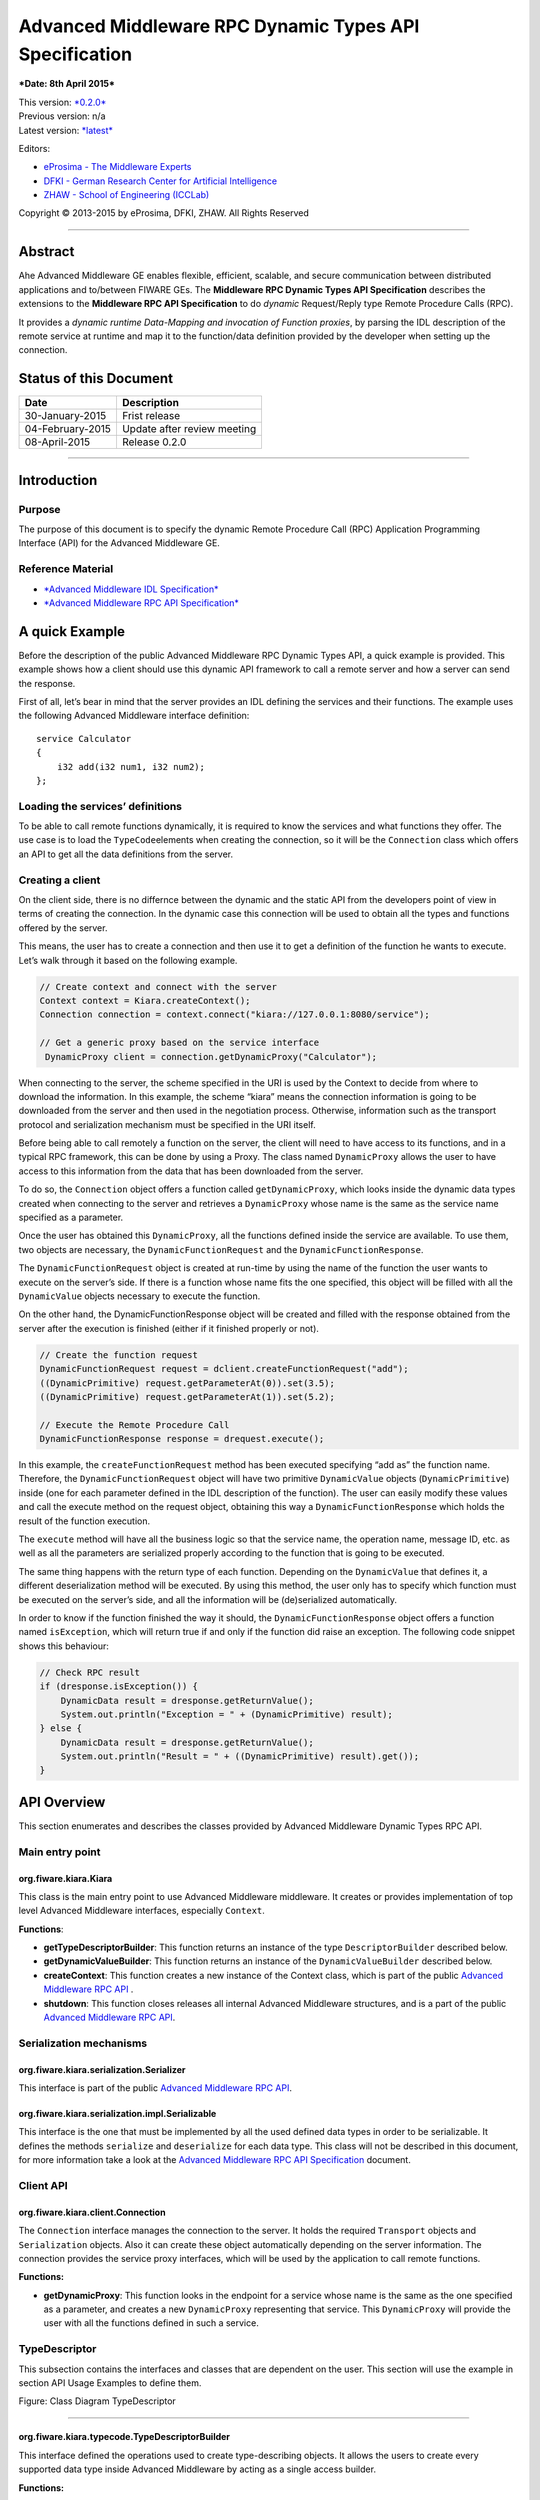 Advanced Middleware RPC Dynamic Types API Specification
=======================================================

***Date: 8th April 2015***

| This version: `*0.2.0* <#>`__
| Previous version: n/a
| Latest version:
  `*latest* <Middleware_RPC_Dynamic_Types_Specification.html>`__

Editors:

-  `eProsima - The Middleware
   Experts <http://eprosima.com/index.php/en/>`__
-  `DFKI - German Research Center for Artificial
   Intelligence <http://www.dfki.de/>`__
-  `ZHAW - School of Engineering
   (ICCLab) <http://blog.zhaw.ch/icclab>`__

Copyright © 2013-2015 by eProsima, DFKI, ZHAW. All Rights Reserved

--------------

Abstract
--------

Ahe Advanced Middleware GE enables flexible, efficient, scalable, and
secure communication between distributed applications and to/between
FIWARE GEs. The **Middleware RPC Dynamic Types API Specification**
describes the extensions to the **Middleware RPC API Specification** to
do *dynamic* Request/Reply type Remote Procedure Calls (RPC).

It provides a *dynamic runtime Data-Mapping and invocation of Function
proxies*, by parsing the IDL description of the remote service at
runtime and map it to the function/data definition provided by the
developer when setting up the connection.

Status of this Document
-----------------------

+--------------------+-------------------------------+
| **Date**           | **Description**               |
+====================+===============================+
| 30-January-2015    | Frist release                 |
+--------------------+-------------------------------+
| 04-February-2015   | Update after review meeting   |
+--------------------+-------------------------------+
| 08-April-2015      | Release 0.2.0                 |
+--------------------+-------------------------------+

--------------

Introduction
------------

Purpose
~~~~~~~

The purpose of this document is to specify the dynamic Remote Procedure
Call (RPC) Application Programming Interface (API) for the Advanced
Middleware GE.

Reference Material
~~~~~~~~~~~~~~~~~~

-  `*Advanced Middleware IDL
   Specification* <./Middleware_IDL_Specification.md>`__
-  `*Advanced Middleware RPC API
   Specification* <./Middleware_RPC_API_Specification.md>`__

A quick Example
---------------

Before the description of the public Advanced Middleware RPC Dynamic
Types API, a quick example is provided. This example shows how a client
should use this dynamic API framework to call a remote server and how a
server can send the response.

First of all, let’s bear in mind that the server provides an IDL
defining the services and their functions. The example uses the
following Advanced Middleware interface definition:

::

    service Calculator
    {
        i32 add(i32 num1, i32 num2);
    };

Loading the services’ definitions
~~~~~~~~~~~~~~~~~~~~~~~~~~~~~~~~~

To be able to call remote functions dynamically, it is required to know
the services and what functions they offer. The use case is to load the
``TypeCode``\ elements when creating the connection, so it will be the
``Connection`` class which offers an API to get all the data definitions
from the server.

Creating a client
~~~~~~~~~~~~~~~~~

On the client side, there is no differnce between the dynamic and the
static API from the developers point of view in terms of creating the
connection. In the dynamic case this connection will be used to obtain
all the types and functions offered by the server.

This means, the user has to create a connection and then use it to get a
definition of the function he wants to execute. Let’s walk through it
based on the following example.

.. code:: java

    // Create context and connect with the server
    Context context = Kiara.createContext();
    Connection connection = context.connect("kiara://127.0.0.1:8080/service");
            
    // Get a generic proxy based on the service interface
     DynamicProxy client = connection.getDynamicProxy("Calculator");

When connecting to the server, the scheme specified in the URI is used
by the Context to decide from where to download the information. In this
example, the scheme “kiara” means the connection information is going to
be downloaded from the server and then used in the negotiation process.
Otherwise, information such as the transport protocol and serialization
mechanism must be specified in the URI itself.

Before being able to call remotely a function on the server, the client
will need to have access to its functions, and in a typical RPC
framework, this can be done by using a Proxy. The class named
``DynamicProxy`` allows the user to have access to this information from
the data that has been downloaded from the server.

To do so, the ``Connection`` object offers a function called
``getDynamicProxy``, which looks inside the dynamic data types created
when connecting to the server and retrieves a ``DynamicProxy`` whose
name is the same as the service name specified as a parameter.

Once the user has obtained this ``DynamicProxy``, all the functions
defined inside the service are available. To use them, two objects are
necessary, the ``DynamicFunctionRequest`` and the
``DynamicFunctionResponse``.

The ``DynamicFunctionRequest`` object is created at run-time by using
the name of the function the user wants to execute on the server’s side.
If there is a function whose name fits the one specified, this object
will be filled with all the ``DynamicValue`` objects necessary to
execute the function.

On the other hand, the DynamicFunctionResponse object will be created
and filled with the response obtained from the server after the
execution is finished (either if it finished properly or not).

.. code:: java

    // Create the function request
    DynamicFunctionRequest request = dclient.createFunctionRequest("add");
    ((DynamicPrimitive) request.getParameterAt(0)).set(3.5);
    ((DynamicPrimitive) request.getParameterAt(1)).set(5.2);

    // Execute the Remote Procedure Call
    DynamicFunctionResponse response = drequest.execute();

In this example, the ``createFunctionRequest`` method has been executed
specifying “add as” the function name. Therefore, the
``DynamicFunctionRequest`` object will have two primitive
``DynamicValue`` objects (``DynamicPrimitive``) inside (one for each
parameter defined in the IDL description of the function). The user can
easily modify these values and call the execute method on the request
object, obtaining this way a ``DynamicFunctionResponse`` which holds the
result of the function execution.

The ``execute`` method will have all the business logic so that the
service name, the operation name, message ID, etc. as well as all the
parameters are serialized properly according to the function that is
going to be executed.

The same thing happens with the return type of each function. Depending
on the ``DynamicValue`` that defines it, a different deserialization
method will be executed. By using this method, the user only has to
specify which function must be executed on the server’s side, and all
the information will be (de)serialized automatically.

In order to know if the function finished the way it should, the
``DynamicFunctionResponse`` object offers a function named
``isException``, which will return true if and only if the function did
raise an exception. The following code snippet shows this behaviour:

.. code:: java

    // Check RPC result
    if (dresponse.isException()) {
        DynamicData result = dresponse.getReturnValue();
        System.out.println("Exception = " + (DynamicPrimitive) result);
    } else {
        DynamicData result = dresponse.getReturnValue();
        System.out.println("Result = " + ((DynamicPrimitive) result).get());
    }

API Overview
------------

This section enumerates and describes the classes provided by Advanced
Middleware Dynamic Types RPC API.

Main entry point
~~~~~~~~~~~~~~~~

org.fiware.kiara.Kiara
^^^^^^^^^^^^^^^^^^^^^^

This class is the main entry point to use Advanced Middleware
middleware. It creates or provides implementation of top level Advanced
Middleware interfaces, especially ``Context``.

**Functions**:

-  **getTypeDescriptorBuilder**: This function returns an instance of
   the type ``DescriptorBuilder`` described below.
-  **getDynamicValueBuilder**: This function returns an instance of the
   ``DynamicValueBuilder`` described below.
-  **createContext**: This function creates a new instance of the
   Context class, which is part of the public `Advanced Middleware RPC
   API <./Middleware_RPC_API_Specification.md>`__ .
-  **shutdown**: This function closes releases all internal Advanced
   Middleware structures, and is a part of the public `Advanced
   Middleware RPC API <./Middleware_RPC_API_Specification.md>`__.

Serialization mechanisms
~~~~~~~~~~~~~~~~~~~~~~~~

org.fiware.kiara.serialization.Serializer
^^^^^^^^^^^^^^^^^^^^^^^^^^^^^^^^^^^^^^^^^

This interface is part of the public `Advanced Middleware RPC
API <./Middleware_RPC_API_Specification.md>`__.

org.fiware.kiara.serialization.impl.Serializable
^^^^^^^^^^^^^^^^^^^^^^^^^^^^^^^^^^^^^^^^^^^^^^^^

This interface is the one that must be implemented by all the used
defined data types in order to be serializable. It defines the methods
``serialize`` and ``deserialize`` for each data type. This class will
not be described in this document, for more information take a look at
the `Advanced Middleware RPC API
Specification <./Middleware_RPC_API_Specification.md>`__ document.

Client API
~~~~~~~~~~

org.fiware.kiara.client.Connection
^^^^^^^^^^^^^^^^^^^^^^^^^^^^^^^^^^

The ``Connection`` interface manages the connection to the server. It
holds the required ``Transport`` objects and ``Serialization`` objects.
Also it can create these object automatically depending on the server
information. The connection provides the service proxy interfaces, which
will be used by the application to call remote functions.

**Functions:**

-  **getDynamicProxy**: This function looks in the endpoint for a
   service whose name is the same as the one specified as a parameter,
   and creates a new ``DynamicProxy`` representing that service. This
   ``DynamicProxy`` will provide the user with all the functions defined
   in such a service.

TypeDescriptor
~~~~~~~~~~~~~~

This subsection contains the interfaces and classes that are dependent
on the user. This section will use the example in section API Usage
Examples to define them.

|Figure: Class Diagram TypeDescriptor|

.. raw:: html

   <center>

Figure: Class Diagram TypeDescriptor

.. raw:: html

   </center>

--------------

org.fiware.kiara.typecode.TypeDescriptorBuilder
^^^^^^^^^^^^^^^^^^^^^^^^^^^^^^^^^^^^^^^^^^^^^^^

This interface defined the operations used to create type-describing
objects. It allows the users to create every supported data type inside
Advanced Middleware by acting as a single access builder.

**Functions:**

-  **createVoidType:** This function creates a new
   ``DataTypeDescriptor`` representing a void data type..
-  **createPrimitiveType:** This function returns a new
   ``PrimitiveTypeDescriptor`` whose kind is the same specified as a
   parameter.
-  **createArrayType**: Function that creates a new
   ``ArrayTypeDescriptor`` object representing an array.
-  **createListType**: This function creates a new
   ``ListTypeDescriptor`` object representing a list of objects.
-  **createSetType**: Function that creates a new ``SetTypeDescriptor``
   object representing a set. A set is defined as a list with no
   repeated objects.
-  **createMapType**: This function is used to create a
   ``MapTypeDescriptor`` object that represents a map data type.
-  **createStructType**: This function creates a new
   ``StructTypeDescriptor`` object representing a struct data type.
-  **createEnumType**: Function that creates a new
   ``EnumTypeDescriptor`` object representing an enumeration.
-  **createUnionType**: This function can be used to create a new
   ``UnionTypeDescriptor`` that represents a union data type.
-  **createExceptionType**: Function that creates a new
   ``ExceptionTypeDescriptor`` used to represent an exception data type.
-  **createFunctionType**: This function can be used to create a new
   ``FunctionTypeDescriptor`` representing a Remote Procedure Call
   (RPC).
-  **createServiceType**: Function that creates a new
   ``ServiceTypeDescriptor`` object used to represent a service defined
   in the server’s side.

--------------

org.fiware.kiara.typecode.TypeDescriptor
^^^^^^^^^^^^^^^^^^^^^^^^^^^^^^^^^^^^^^^^

This class is used to manipulate the objects used to describe the data
types. It allows the users to know what type of data an object
represents.

|Figure: Interface TypeDescriptor|

.. raw:: html

   <center>

Figure: Interface TypeDescriptor

.. raw:: html

   </center>

**Functions:**

-  **getKind:** Function that returns the ``TypeKind`` of a
   ``TypeDescriptor`` object.
-  **isData:** This function returns true if and only if the
   ``TypeDescriptor`` represented by the object in which is invoked
   describes a data type. Functions and services are not considered data
   types.
-  **isPrimitive:** Function used to know if a ``TypeCode`` object is a
   description of a primitive data type.
-  **isVoid:** This function returns true if the ``TypeDescriptor``
   object represents a void data type.
-  **isContainer:** This function can be used to check if a
   ``TypeDescriptor`` object is representing a container type. The types
   considered as container data types are arrays, lists, sets and maps.
-  **isArray:** Function used to know if a ``TypeDescriptor`` object is
   a description of an array data type.
-  **isList:** Function used to know if a ``TypeDescriptor`` object is a
   description of a list data type.
-  **isMap:** Function used to know if a ``TypeDescriptor`` object is a
   description of a map data type.
-  **isSet:** Function used to know if a ``TypeDescriptor`` object is a
   description of a set data type.
-  **isMembered:** This function is used to know if a ``TypeDescriptor``
   object is a description of a membered data type. ``Membered`` types
   are structs, enumerations, unions and exceptions.
-  **isStruct:** Function used to know if a ``TypeDescriptor`` object is
   a description of a struct data type.
-  **isEnum:** Function used to know if a ``TypeDescriptor`` object is a
   description of an enumeration data type.
-  **isUnion:** Function used to know if a ``TypeDescriptor`` object is
   a description of a union data type.
-  **isException:** Function used to know if a ``TypeDescriptor`` object
   is a description of an exception data type.
-  **isFunction:** Function used to know if a ``TypeDescriptor`` object
   is a description of a function.
-  **isService:** Function used to know if a ``TypeDescriptor`` object
   is a description of a service.

--------------

org.fiware.kiara.typecode.data.DataTypeDescriptor
^^^^^^^^^^^^^^^^^^^^^^^^^^^^^^^^^^^^^^^^^^^^^^^^^

Interface that represents the top level class of the data type
hierarchy. It is used as a generic type to englobe only and exclusively
data type descriptors.

|Figure: Interface DataTypeDescriptor|

.. raw:: html

   <center>

Figure: Interface DataTypeDescriptor

.. raw:: html

   </center>

**Functions**: None

--------------

org.fiware.kiara.typecode.data.PrimitiveTypeDescriptor
^^^^^^^^^^^^^^^^^^^^^^^^^^^^^^^^^^^^^^^^^^^^^^^^^^^^^^

Interface that represents a primitive data type. Primitive types include
**boolean**, **byte**, **i16**, **ui16**, **i32**, **ui32**, **i64**,
**ui64**, **float32**, **float64**, **char** and **string**.

|Figure: Interface PrimitiveTypeDescriptor|

.. raw:: html

   <center>

Figure: Interface PrimitiveTypeDescriptor

.. raw:: html

   </center>

**Functions:**

-  **isString**: This function returns true if and only if the
   ``PrimitiveTypeDescriptor`` object represents a string data type.
-  **setMaxFixedLength**: This function can only be used with string
   types. It sets the maximum length value for a specific string
   represented by the ``PrimitiveTypeDescriptor`` object.
-  **getMaxFixedLength**: This function returns the maximum length
   specified when creating the ``PrimitiveTypeDescriptor`` object if it
   represents a string data type.

--------------

org.fiware.kiara.typecode.data.ContainerTypeDescriptor
^^^^^^^^^^^^^^^^^^^^^^^^^^^^^^^^^^^^^^^^^^^^^^^^^^^^^^

Interface that represents a container data type. Container data types
are **arrays**, **lists**, **maps** and **sets**.

|Figure: Interface ContainerTypeDescriptor|

.. raw:: html

   <center>

Figure: Interface ContainerTypeDescriptor

.. raw:: html

   </center>

**Functions:**

-  **setMaxSize**: This function sets the maximum size of a container
   data type.
-  **getMaxSize**: This function returns the maximum size of a container
   data type.

--------------

org.fiware.kiara.typecode.data.ArrayTypeDescriptor
^^^^^^^^^^^^^^^^^^^^^^^^^^^^^^^^^^^^^^^^^^^^^^^^^^

Interface that represents an array data type. Arrays can hold multiple
repeated objects of the same data type inside.

|Figure: Interface ArrayTypeDescriptor|

.. raw:: html

   <center>

Figure: Interface ArrayTypeDescriptor

.. raw:: html

   </center>

**Functions:**

-  **getElementType**: This function returns the ``DataTypeDescriptor``
   object describing the content type of the array.
-  **setElementType**: This function sets the ``DataTypeDescriptor``
   object describing the content type of the array.
-  **setDimensions**: This method sets the dimensions of the array.
-  **getDimensions**: This method returns the different dimensions of
   the array.

--------------

org.fiware.kiara.typecode.data.ListTypeDescriptor
^^^^^^^^^^^^^^^^^^^^^^^^^^^^^^^^^^^^^^^^^^^^^^^^^

Interface that represents a list data type. Lists can hold multiple
repeated objects of the same data type inside.

|Figure: Interface ListTypeDescriptor|

.. raw:: html

   <center>

Figure: Interface ListTypeDescriptor

.. raw:: html

   </center>

**Functions:**

-  **getElementType**: This function returns the ``DataTypeDescriptor``
   object describing the content type of the list.
-  **setElementType**: This function sets the ``DataTypeDescriptor``
   object describing the content type of the list.

--------------

org.fiware.kiara.typecode.data.SetTypeDescriptor
^^^^^^^^^^^^^^^^^^^^^^^^^^^^^^^^^^^^^^^^^^^^^^^^

Interface that represents a set data type. Sets can have non repeated
objects of the same data type inside.

|Figure: Interface SetTypeDescriptor|

.. raw:: html

   <center>

Figure: Interface SetTypeDescriptor

.. raw:: html

   </center>

**Functions:**

-  **getElementType**: This function returns the ``DataTypeDescriptor``
   object describing the content type of the set.
-  **setElementType**: This function sets the ``DataTypeDescriptor``
   object describing the content type of the set.

--------------

org.fiware.kiara.typecode.data.MapTypeDescriptor
^^^^^^^^^^^^^^^^^^^^^^^^^^^^^^^^^^^^^^^^^^^^^^^^

Interface that represents a map data type. Maps can hold multiple
key-object pairs inside if and only if the key objects are unique.

|Figure: Interface MapTypeDescriptor|

.. raw:: html

   <center>

Figure: Interface MapTypeDescriptor

.. raw:: html

   </center>

**Functions:**

-  **getKeyTypeDescriptor**: This function returns the
   ``DataTypeDescriptor`` object describing the key type of the map.
-  **setKeyTypeDescriptor**: This function sets the
   ``DataTypeDescriptor`` object describing the key type of the map.
-  **getValueTypeDescriptor**: This function returns the
   ``DataTypeDescriptor`` object describing the value type of the map.
-  **setValueTypeDescriptor**: This function sets the
   ``DataTypeDescriptor`` object describing the value type of the map.

--------------

org.fiware.kiara.typecode.data.MemberedTypeDescriptor
^^^^^^^^^^^^^^^^^^^^^^^^^^^^^^^^^^^^^^^^^^^^^^^^^^^^^

Interface that represents a membered data type. ``Membered`` data types
are **structs**, **enumerations**, **unions** and **exceptions**.

|Figure: Interface MemberedTypeDescriptor|

.. raw:: html

   <center>

Figure: Interface MemberedTypeDescriptor

.. raw:: html

   </center>

**Functions:**

-  **getMembers**: This function returns the list of member objects
   stored in a ``ContainerTypeDescriptor`` object.
-  **getName**: This function returns the name of the
   ``ContainerTypeDescriptor`` object.

--------------

org.fiware.kiara.typecode.data.StructTypeDescriptor
^^^^^^^^^^^^^^^^^^^^^^^^^^^^^^^^^^^^^^^^^^^^^^^^^^^

Interface that represents a struct data type. Structs can have multiple
different ``DataTypeDescriptor`` objects inside stored as members. Every
struct member is identified by a unique name.

|Figure: Interface StructTypeDescriptor|

.. raw:: html

   <center>

Figure: Interface StructTypeDescriptor

.. raw:: html

   </center>

**Functions:**

-  **addMember**: This function adds a new ``TypeDescriptor`` object as
   a member using a specific name.
-  **getMember**: This function returns a ``DataTypeDescriptor`` object
   identified by the name introduced as a parameter.

--------------

org.fiware.kiara.typecode.data.EnumTypeDescriptor
^^^^^^^^^^^^^^^^^^^^^^^^^^^^^^^^^^^^^^^^^^^^^^^^^

Interface that represents an enumeration data type. Enumerations are
formed by a group of different string values.

|Figure: Interface EnumTypeDescriptor|

.. raw:: html

   <center>

Figure: Interface EnumTypeDescriptor

.. raw:: html

   </center>

**Functions:**

-  **addValue**: This function adds a new value to the enumeration using
   the string object received as a parameter.

--------------

org.fiware.kiara.typecode.data.UnionTypeDescriptor
^^^^^^^^^^^^^^^^^^^^^^^^^^^^^^^^^^^^^^^^^^^^^^^^^^

Interface that represents a union data type. Unions are formed by a
group of members identified by their names and the labels of the
discriminator to which they are assigned.

|Figure: Interface UnionTypeDescriptor|

.. raw:: html

   <center>

Figure: Interface UnionTypeDescriptor

.. raw:: html

   </center>

**Functions:**

-  **addMember**: This function adds a new ``TypeDescriptor`` object as
   a member using a specific name and the labels of the discriminator.

--------------

org.fiware.kiara.typecode.data.ExceptionTypeDescriptor
^^^^^^^^^^^^^^^^^^^^^^^^^^^^^^^^^^^^^^^^^^^^^^^^^^^^^^

Interface that represents a struct data type. Exceptions can have
multiple different ``DataTypeDescriptor`` objects inside stored as
members. Every struct member is identified by a unique name.

|Figure: Interface ExceptionTypeDescriptor|

.. raw:: html

   <center>

Figure: Interface ExceptionTypeDescriptor

.. raw:: html

   </center>

**Functions:**

-  **addMember**: This function adds a new ``TypeDescriptor`` object as
   a member using a specific name.
-  **getMember**: This function returns a ``DataTypeDescriptor`` object
   identified by the name introduced as a parameter.
-  **getMd5**: This function returns the Md5 hash string of the
   exception name.

--------------

org.fiware.kiara.typecode.data.Member
^^^^^^^^^^^^^^^^^^^^^^^^^^^^^^^^^^^^^

Interface that represents a member of a ``MemberedTypeDescriptor``
object. Each member is identified by its name and the ``TypeDescriptor``
object that it holds.

|Figure: Interface Member|

.. raw:: html

   <center>

Figure: Interface Member

.. raw:: html

   </center>

**Functions:**

-  **getName**: This function returns the member’s name.
-  **getTypeDescriptor**: This function returns a ``DataTypeDescriptor``
   object stored inside the member.

--------------

org.fiware.kiara.typecode.data.EnumMember
^^^^^^^^^^^^^^^^^^^^^^^^^^^^^^^^^^^^^^^^^

Interface that represents a member of a ``EnumTypeDescriptor`` object.
It inherits from ``Member`` interface and therefore it has no new
methods.

|Figure: Interface EnumMember|

.. raw:: html

   <center>

Figure: Interface EnumMember

.. raw:: html

   </center>

**Functions:** None

--------------

org.fiware.kiara.typecode.data.UnionMember
^^^^^^^^^^^^^^^^^^^^^^^^^^^^^^^^^^^^^^^^^^

Interface that represents a member of a ``UnionTypeDescriptor`` object.
It inherits from Member interface and therefore it has no new methods.

|Figure: Interface UnionMember|

.. raw:: html

   <center>

Figure: Interface UnionMember

.. raw:: html

   </center>

**Functions:** None

--------------

org.fiware.kiara.typecode.services.FunctionTypeDescriptor
^^^^^^^^^^^^^^^^^^^^^^^^^^^^^^^^^^^^^^^^^^^^^^^^^^^^^^^^^

This interface represents a function, providing methods to easily
describe it by setting its return type, parameters and exceptions that
it might throw.

|Figure: Interface FunctionTypeDescriptor|

.. raw:: html

   <center>

Figure: Interface FunctionTypeDescriptor

.. raw:: html

   </center>

**Functions:**

-  **getReturnType**:This function returns the return
   ``DataTypeDescriptor`` of the function.
-  **setReturnType**: This function sets the return
   ``DataTypeDescriptor`` of the function.
-  **getParameter**: This function returns a ``DataTypeDescriptor``
   representing a parameter whose name is the same as the one indicated.
-  **addParameter**: This function adds a new ``DataTypeDescriptor`` to
   the parameters list with the name indicated.
-  **getException**: This function returns an
   ``ExceptionTypeDescriptor`` whose name is the same as the one
   specified as a parameter.
-  **addException**: This function adds a new
   ``ExceptionTypeDescriptor`` to the exceptions list.
-  **getName**: This function returns the function name.
-  **getServiceName**: This function returns the name of the
   ``ServiceTypeDescriptor`` in which the ``FunctionTypeDescriptor`` is
   defined.
-  **setServiceName**: This function sets the name of the
   ``ServiceTypeDescriptor`` in which the ``FunctionTypeDescriptor`` is
   defined.

--------------

org.fiware.kiara.typecode.services.ServiceTypeDescriptor
^^^^^^^^^^^^^^^^^^^^^^^^^^^^^^^^^^^^^^^^^^^^^^^^^^^^^^^^

This interface represents a service, providing methods to add the
FunctionTypeDescriptor objects representing every function defined in a
specific service.

|Figure: Interface ServiceTypeDescriptor|

.. raw:: html

   <center>

Figure: Interface ServiceTypeDescriptor

.. raw:: html

   </center>

**Functions:**

-  **getName**: This function returns the service name.
-  **getScopedName**: This function returns the service scoped name.
-  **getFunctions**: This function returns the list of
   ``FunctionTypeDescriptor`` objects stored inside the
   ``ServiceTypeDescriptor``.
-  **addFunction**: This function adds a ``FunctionTypeDescriptor`` to
   the list of functions defined inside the service.

Dynamic
~~~~~~~

This subsection contains the interfaces and classes that are designed to
provide the developer with functions to create and manage dynamic data
types.

|Figure: Class Diagramm DynamicValue|

.. raw:: html

   <center>

Figure: Class Diagramm DynamicValue

.. raw:: html

   </center>

--------------

org.fiware.kiara.dynamic.DynamicValueBuilder
^^^^^^^^^^^^^^^^^^^^^^^^^^^^^^^^^^^^^^^^^^^^

This class allows the users to create new data types based on their
``TypeCode`` descriptions.

|Figure: Interface DynamicValueBuilder|

.. raw:: html

   <center>

Figure: Interface DynamicValueBuilder

.. raw:: html

   </center>

**Functions:**

-  **createData:** This function allows the user to create new
   ``DynamicData`` objects by using their ``TypeDescriptor``.
-  **createFunctionRequest:** This function receives a
   ``FunctionTypeDescriptor`` object describing a function, and it
   generates a new ``DynamicFunctionRequest`` (which inherits from
   ``DynamicData``) object representing it.
-  **createFunctionResponse:** This function receives a
   ``FunctionTypeDescriptor`` object describing a function, and it
   generates a new ``DynamicFunctionResponse`` (which inherits from
   ``DynamicData``) object representing it.
-  **createService:** This function receives a ``ServiceTypeDescriptor``
   object describing a function, and it creates a new ``DynamicService``
   object representing it.

--------------

org.fiware.kiara.dynamic.DynamicValue
^^^^^^^^^^^^^^^^^^^^^^^^^^^^^^^^^^^^^

Interface that acts as a supertype for every dynamic value that can be
managed. Every ``DynamicValue`` object is defined by using a
``TypeDescriptor`` which is used to describe the data. It defines the
common serialization functions as well as a function to retrieve the
``TypeDescriptor`` object it was created from.

|Figure: Interface DynamicValue|

.. raw:: html

   <center>

Figure: Interface DynamicValue

.. raw:: html

   </center>

**Functions:**

-  **getTypeDescriptor**: This function returns the TypeDescriptor used
   when creating the DynamicValue object.
-  **serialize:** This function serializes the content of the
   DynamicValue object inside a BinaryOutputStream message.
-  **deserialize:** This function deserializes the content of a
   BinaryInputStream message into a DynamicValue object.

--------------

org.fiware.kiara.dynamic.data.DynamicData
^^^^^^^^^^^^^^^^^^^^^^^^^^^^^^^^^^^^^^^^^

Interface that is used to group all the ``DynamicValues`` representing
data types.

|Figure: Interface DynamicData|

.. raw:: html

   <center>

Figure: Interface DynamicData

.. raw:: html

   </center>

**Functions:** None

--------------

org.fiware.kiara.dynamic.data.DynamicPrimitive
^^^^^^^^^^^^^^^^^^^^^^^^^^^^^^^^^^^^^^^^^^^^^^

This class allows the users to manipulate ``DynamicData`` objects made
from ``PrimitiveTypeDescriptor`` objects.

|Figure: Interface DynamicPrimitive|

.. raw:: html

   <center>

Figure: Interface DynamicPrimitive

.. raw:: html

   </center>

**Functions:**

-  **set:** This function sets the inner value of a ``DynamicPrimitive``
   object according to the ``TypeDescriptor`` specified when creating
   it.
-  **get**: This function returns the value of a ``DynamicPrimitive``
   object.

--------------

org.fiware.kiara.dynamic.data.DynamicContainer
^^^^^^^^^^^^^^^^^^^^^^^^^^^^^^^^^^^^^^^^^^^^^^

This class holds the data values of a ``DynamicData`` object created
from a ``ContainerTypeDescriptor``.

|Figure: Interface DynamicContainer|

.. raw:: html

   <center>

Figure: Interface DynamicContainer

.. raw:: html

   </center>

**Functions:** None

--------------

org.fiware.kiara.dynamic.data.DynamicArray
^^^^^^^^^^^^^^^^^^^^^^^^^^^^^^^^^^^^^^^^^^

This class holds the data values of a ``DynamicData`` object created
from an ``ArrayTypeDescriptor``. A ``DynamicArray`` contains a group of
``DynamicData`` objects (all must be the same type) stored in single or
multi dimensional matrixes.

|Figure: Interface DynamicArray|

.. raw:: html

   <center>

Figure: Interface DynamicArray

.. raw:: html

   </center>

**Functions:**

-  **getElementAt:** This function returns ``DynamicData`` object stored
   in a certain position or coordinate..
-  **setElementAt**: This function sets a ``DynamicData`` object in a
   specific position inside the array. If the array has multiple
   dimensions, the object will be set in a specific coordinate.

--------------

org.fiware.kiara.dynamic.data.DynamicList
^^^^^^^^^^^^^^^^^^^^^^^^^^^^^^^^^^^^^^^^^

This class holds the data values of a DynamicData object created from a
ListTypeDescriptor. A list can only have one dimension and it has a
maximum length. All the DynamicData objects stored inside a DynamicList
must have been created from the same TypeDescriptor definition.

|Figure: Interface DynamicList|

.. raw:: html

   <center>

Figure: Interface DynamicList

.. raw:: html

   </center>

**Functions:**

-  **add:** This function adds a ``DynamicData`` object into the list in
   the last position or in the position specified via parameter.
-  **get**: This function returns a ``DynamicData`` object stored is a
   specific position in the list.
-  **isEmpty**: This function returns true if the ``DynamicList`` is
   empty.

--------------

org.fiware.kiara.dynamic.data.DynamicSet
^^^^^^^^^^^^^^^^^^^^^^^^^^^^^^^^^^^^^^^^

This class holds the data values of a DynamicData object created from a
SetTypeDescriptor. A set can only have one dimension and it has a
maximum length. All the DynamicData objects stored inside a DynamicSet
must have been created from the same TypeDescriptor definition and it
cannot be duplicated objects.

|Figure: Interface DynamicSet|

.. raw:: html

   <center>

Figure: Interface DynamicSet

.. raw:: html

   </center>

**Functions:**

-  **add:** This function adds a ``DynamicData`` object into the list in
   the last position or in the position specified via parameter.
-  **get**: This function returns a ``DynamicData`` object stored is a
   specific position in the list.
-  **isEmpty**: This function returns true if the ``DynamicSet`` is
   empty.

--------------

org.fiware.kiara.dynamic.data.DynamicMap
^^^^^^^^^^^^^^^^^^^^^^^^^^^^^^^^^^^^^^^^

This class holds a list of pairs key-value instances of DynamicData. In
a DynamicMap, the key values cannot be duplicated.

|Figure: Interface DynamicMap|

.. raw:: html

   <center>

Figure: Interface DynamicMap

.. raw:: html

   </center>

**Functions:**

-  **put:** This function adds a new key-value pair using the
   DynamicData objets introduces as parameters. It will return false if
   the key value already exists in the map.
-  **containsKey**: This function returns true if the DynamicMap
   contains at least one key-value pair in which the key DynamicData
   object is equal to the one introduced as a parameter.
-  **containsValue**: This function returns true if the DynamicMap
   contains at least one key-value pair in which the value DynamicData
   object is equal to the one introduced as a parameter.
-  **get**: This function returns a DynamicData object from a key-value
   pair whose key is equal to the one introduced as a parameter.

--------------

org.fiware.kiara.dynamic.data.DynamicMembered
^^^^^^^^^^^^^^^^^^^^^^^^^^^^^^^^^^^^^^^^^^^^^

This class represents a ``DynamicData`` type formed by multiple
``DynamicData`` objects stored into a class named ``DynamicMember``.

|Figure: Interface DynamicMembered|

.. raw:: html

   <center>

Figure: Interface DynamicMembered

.. raw:: html

   </center>

**Functions:** None

--------------

org.fiware.kiara.dynamic.data.DynamicStruct
^^^^^^^^^^^^^^^^^^^^^^^^^^^^^^^^^^^^^^^^^^^

This class holds group of ``DynamicData`` objects acting as members of a
stucture. Each member is identified by its name.

|Figure: Interface DynamicStruct|

.. raw:: html

   <center>

Figure: Interface DynamicStruct

.. raw:: html

   </center>

**Functions:**

-  **getMember:** This function returns a ``DynamicData`` object (acting
   as a member of the structure) whose name is the same as the one
   introduced as a parameter.

--------------

org.fiware.kiara.dynamic.data.DynamicEnum
^^^^^^^^^^^^^^^^^^^^^^^^^^^^^^^^^^^^^^^^^

This class is used to dynamically manipulate enumerations described by a
specific ``EnumTypeDescriptor`` object.

|Figure: Interface DynamicEnum|

.. raw:: html

   <center>

Figure: Interface DynamicEnum

.. raw:: html

   </center>

**Functions:**

-  **set:** This function sets the actual value of the DynamicEnum
   object to the one specified as a parameter.
-  **get**: This function returns the actual value of the DynamicEnum
   object.

--------------

org.fiware.kiara.dynamic.data.DynamicUnion
^^^^^^^^^^^^^^^^^^^^^^^^^^^^^^^^^^^^^^^^^^

This class is used to dynamically manipulate unions described by a
specific ``UnionTypeDescriptor`` object. A union is formed by some
``DynamicData`` objects, and the valid one is selected by using a
discriminator.

|Figure: Interface DynamicUnion|

.. raw:: html

   <center>

Figure: Interface DynamicUnion

.. raw:: html

   </center>

**Functions:**

-  **\_d:** This function either returns the discriminator or sets a new
   one, depending on the existence of an object parameter indicating a
   new value.
-  **getMember**: This function returns valid ``DynamicData`` value
   depending on the selected discriminator.
-  **setMember**: This function sets the ``DynamicData`` object received
   as a parameter in the member whose name is the same as the one
   introduced (if and only if the discriminator value is correct).

--------------

org.fiware.kiara.dynamic.data.DynamicException
^^^^^^^^^^^^^^^^^^^^^^^^^^^^^^^^^^^^^^^^^^^^^^

This class holds group of ``DynamicData`` objects acting as members of
an exception. Each member is identified by its own name.

|Figure: Interface DynamicException|

.. raw:: html

   <center>

Figure: Interface DynamicException

.. raw:: html

   </center>

**Functions:**

-  **getMember:** This function returns a ``DynamicData`` object whose
   name is the same as the one introduced as a parameter.

--------------

org.fiware.kiara.dynamic.data.DynamicMember
^^^^^^^^^^^^^^^^^^^^^^^^^^^^^^^^^^^^^^^^^^^

This class represents a dynamic member of any DynamicMembered object. It
is used to store the DynamicData objects inside structures, unions,
enumerations and exceptions.

|Figure: Interface DynamicMember|

.. raw:: html

   <center>

Figure: Interface DynamicMember

.. raw:: html

   </center>

**Functions:**

-  **getName:** This function returns the member’s name.
-  **getDynamicData**: This function returns the ``DynamicData`` stored
   inside a ``DynamicMember`` object.
-  **equals**: It returns true if two ``DynamicMember`` objects are
   equal.

--------------

org.fiware.kiara.dynamic.service.DynamicFunctionRequest
^^^^^^^^^^^^^^^^^^^^^^^^^^^^^^^^^^^^^^^^^^^^^^^^^^^^^^^

This class represents a dynamic function request. This class is used to
create objects whose objective is to invoke functions remotely.

|Figure: Interface DynamicFunctionRequest|

.. raw:: html

   <center>

Figure: Interface DynamicFunctionRequest

.. raw:: html

   </center>

**Functions:**

-  **getParameter:** This function returns a ``DynamicData`` object
   stored in the parameter list depending on its name or its position in
   such list.
-  **execute**: This function executes a function remotely. It
   serializes all the necessary information and sends the request over
   the wire. It returns a ``DynamicFunctionResponse`` with the result.
-  **executeAsync**: This function behaves the same way as the function
   ``execute``. The only difference is that it needs a callback to be
   executed when the response arrives from the server.

--------------

org.fiware.kiara.dynamic.service.DynamicFunctionResponse
^^^^^^^^^^^^^^^^^^^^^^^^^^^^^^^^^^^^^^^^^^^^^^^^^^^^^^^^

This class represents a dynamic function response. This class is used to
retrieve the information sent from the server after a remote procedure
call.

|Figure: Interface DynamicFunctionResponse|

.. raw:: html

   <center>

Figure: Interface DynamicFunctionResponse

.. raw:: html

   </center>

**Functions:**

-  **isException:** This function returns true if the server raised an
   exception when executing the function.
-  **setException**: This method sets the attribute indicating that an
   exception has been thrown on the server side.
-  **setReturnValue**: This function sets a ``DynamicData`` object as a
   return value for the remote call.
-  **getReturnValue**: This function returns the ``DynamicData``
   representing the result of the remote call.

--------------

org.fiware.kiara.dynamic.service.DynamicProxy
^^^^^^^^^^^^^^^^^^^^^^^^^^^^^^^^^^^^^^^^^^^^^

This class represents a proxy than can be dynamically used to create an
instance of DynamicFunctionRequest or a DynamicFunctionResponse
depending if the user wants an object to execute a remote call or to
store the result.

|Figure: Interface DynamicProxy|

.. raw:: html

   <center>

Figure: Interface DynamicProxy

.. raw:: html

   </center>

**Functions:**

-  **getServiceName:** This function returns the service name.
-  **createFunctionRequest**: This function creates a new object
   instance of ``DynamicFunctionRequest`` according to the
   ``FunctionTypeDescriptor`` that was used to describe it.
-  **createFunctionResponse**: This function creates a new object
   instance of ``DynamicFunctionResponse`` according to the
   ``FunctionTypeDescriptor`` that was used to describe it.

--------------

org.fiware.kiara.dynamic.service.DynamicFunctionHandler
^^^^^^^^^^^^^^^^^^^^^^^^^^^^^^^^^^^^^^^^^^^^^^^^^^^^^^^

This class represents a dynamic object used to hold the implementation
of a specific function. Its process method must be defined by the user
when creating the object, and it will be used to register the service’s
functions on the server’s side.

|Figure: Interface DynamicFunctionHandler|

.. raw:: html

   <center>

Figure: Interface DynamicFunctionHandler

.. raw:: html

   </center>

**Functions:**

-  **process:** This function is the one that will be registered to be
   executed when a client invokes remotely a function. It must be
   implemented by the user.

Detailed API
------------

This section defines in detail the API provided by the classes defined
above.

Main entry point
~~~~~~~~~~~~~~~~

+------------------------------+----------------+-------------------------+------------+
| **org.fiware.kiara.Kiara**   |                |                         |            |
+==============================+================+=========================+============+
| **Attributes**               |                |                         |            |
+------------------------------+----------------+-------------------------+------------+
| *Name*                       | *Type*         |                         |            |
+------------------------------+----------------+-------------------------+------------+
| n/a                          | n/a            |                         |            |
+------------------------------+----------------+-------------------------+------------+
| **Public Operations**        |                |                         |            |
+------------------------------+----------------+-------------------------+------------+
| *Name*                       | *Parameters*   | *Returns/Type*          | *Raises*   |
+------------------------------+----------------+-------------------------+------------+
| getTypeDescriptorBuilder     |                | TypeDescriptorBuilder   |            |
+------------------------------+----------------+-------------------------+------------+
| getDynamicValueBuilder       |                | DynamicValueBuilder     |            |
+------------------------------+----------------+-------------------------+------------+
| createContext                |                | Context                 |            |
+------------------------------+----------------+-------------------------+------------+
| shutdown                     |                | void                    |            |
+------------------------------+----------------+-------------------------+------------+

Client API
~~~~~~~~~~

This classes are those related to the client side API. This section
includes all the relevant classes, attributes and methods.

+------------------------------------------+------------------+------------------+-------------+
| **org.fiware.kiara.client.Connection**   |                  |                  |             |
+==========================================+==================+==================+=============+
| **Attributes**                           |                  |                  |             |
+------------------------------------------+------------------+------------------+-------------+
| *Name*                                   | *Type*           |                  |             |
+------------------------------------------+------------------+------------------+-------------+
| n/a                                      | n/a              |                  |             |
+------------------------------------------+------------------+------------------+-------------+
| **Public Operations**                    |                  |                  |             |
+------------------------------------------+------------------+------------------+-------------+
| *Name*                                   | *Parameters*     | *Returns/Type*   | *Raises*    |
+------------------------------------------+------------------+------------------+-------------+
| getTransport                             |                  | Transport        |             |
+------------------------------------------+------------------+------------------+-------------+
| getSerializer                            |                  | Serializer       |             |
+------------------------------------------+------------------+------------------+-------------+
| getServiceProxy                          |                  | T                | Exception   |
+------------------------------------------+------------------+------------------+-------------+
|                                          | interfaceClass   | Class<T>         |             |
+------------------------------------------+------------------+------------------+-------------+
| getDynamicProxy                          |                  | DynamicProxy     |             |
+------------------------------------------+------------------+------------------+-------------+
|                                          | name             | String           |             |
+------------------------------------------+------------------+------------------+-------------+

TypeDescriptor
~~~~~~~~~~~~~~

This classes are those related to the client’s side API. This section
includes all the relevant classes, attributes and methods.

+-------------------------------------------------------+---------------------+---------------------------+------------+
| **org.fiware.kiara.typecode.TypeDescriptorBuilder**   |                     |                           |            |
+=======================================================+=====================+===========================+============+
| **Attributes**                                        |                     |                           |            |
+-------------------------------------------------------+---------------------+---------------------------+------------+
| *Name*                                                | *Type*              |                           |            |
+-------------------------------------------------------+---------------------+---------------------------+------------+
| n/a                                                   | n/a                 |                           |            |
+-------------------------------------------------------+---------------------+---------------------------+------------+
| **Public Operations**                                 |                     |                           |            |
+-------------------------------------------------------+---------------------+---------------------------+------------+
| *Name*                                                | *Parameters*        | *Returns/Type*            | *Raises*   |
+-------------------------------------------------------+---------------------+---------------------------+------------+
| createVoidType                                        |                     | DataTypeDescriptor        |            |
+-------------------------------------------------------+---------------------+---------------------------+------------+
| createPrimitiveType                                   |                     | PrimitiveTypeDescriptor   |            |
+-------------------------------------------------------+---------------------+---------------------------+------------+
|                                                       | kind                | TypeKind                  |            |
+-------------------------------------------------------+---------------------+---------------------------+------------+
| createArrayType                                       |                     | ArrayTypeDescriptor       |            |
+-------------------------------------------------------+---------------------+---------------------------+------------+
|                                                       | contentDescriptor   | DataTypeDescriptor        |            |
+-------------------------------------------------------+---------------------+---------------------------+------------+
|                                                       | dimensions          | int[]                     |            |
+-------------------------------------------------------+---------------------+---------------------------+------------+
| createListType                                        |                     | ListTypeDescriptor        |            |
+-------------------------------------------------------+---------------------+---------------------------+------------+
|                                                       | contentDescriptor   | DataTypeDescriptor        |            |
+-------------------------------------------------------+---------------------+---------------------------+------------+
|                                                       | maxSize             | int                       |            |
+-------------------------------------------------------+---------------------+---------------------------+------------+
| createSetType                                         |                     | SetTypeDescriptor         |            |
+-------------------------------------------------------+---------------------+---------------------------+------------+
|                                                       | contentDescriptor   | DataTypeDescriptor        |            |
+-------------------------------------------------------+---------------------+---------------------------+------------+
|                                                       | maxSize             | int                       |            |
+-------------------------------------------------------+---------------------+---------------------------+------------+
| createMapType                                         |                     | MapTypeDescriptor         |            |
+-------------------------------------------------------+---------------------+---------------------------+------------+
|                                                       | keyDescriptor       | DataTypeDescriptor        |            |
+-------------------------------------------------------+---------------------+---------------------------+------------+
|                                                       | valueDescriptor     | DataTypeDescriptor        |            |
+-------------------------------------------------------+---------------------+---------------------------+------------+
|                                                       | maxSize             | int                       |            |
+-------------------------------------------------------+---------------------+---------------------------+------------+
| createStructType                                      |                     | StructTypeDescriptor      |            |
+-------------------------------------------------------+---------------------+---------------------------+------------+
|                                                       | name                | String                    |            |
+-------------------------------------------------------+---------------------+---------------------------+------------+
| createEnumType                                        |                     | EnumTypeDescriptor        |            |
+-------------------------------------------------------+---------------------+---------------------------+------------+
|                                                       | name                | String                    |            |
+-------------------------------------------------------+---------------------+---------------------------+------------+
|                                                       | values              | String[]                  |            |
+-------------------------------------------------------+---------------------+---------------------------+------------+
| createUnionType                                       |                     | UnionTypeDescriptor       |            |
+-------------------------------------------------------+---------------------+---------------------------+------------+
|                                                       | name                | String                    |            |
+-------------------------------------------------------+---------------------+---------------------------+------------+
|                                                       | discriminatorDesc   | DataTypeDescriptor        |            |
+-------------------------------------------------------+---------------------+---------------------------+------------+
| createExceptionType                                   |                     | ExceptionTypeDescriptor   |            |
+-------------------------------------------------------+---------------------+---------------------------+------------+
|                                                       | name                | String                    |            |
+-------------------------------------------------------+---------------------+---------------------------+------------+
| createFunctionType                                    |                     | FunctionTypeDescriptor    |            |
+-------------------------------------------------------+---------------------+---------------------------+------------+
|                                                       | name                | String                    |            |
+-------------------------------------------------------+---------------------+---------------------------+------------+
| createServiceType                                     |                     | ServiceTypeDescriptor     |            |
+-------------------------------------------------------+---------------------+---------------------------+------------+
|                                                       | name                | String                    |            |
+-------------------------------------------------------+---------------------+---------------------------+------------+
|                                                       | scopedName          | String                    |            |
+-------------------------------------------------------+---------------------+---------------------------+------------+

+------------------------------------------------+----------------+------------------+------------+
| **org.fiware.kiara.typecode.TypeDescriptor**   |                |                  |            |
+================================================+================+==================+============+
| **Attributes**                                 |                |                  |            |
+------------------------------------------------+----------------+------------------+------------+
| *Name*                                         | *Type*         |                  |            |
+------------------------------------------------+----------------+------------------+------------+
| n/a                                            | n/a            |                  |            |
+------------------------------------------------+----------------+------------------+------------+
| **Public Operations**                          |                |                  |            |
+------------------------------------------------+----------------+------------------+------------+
| *Name*                                         | *Parameters*   | *Returns/Type*   | *Raises*   |
+------------------------------------------------+----------------+------------------+------------+
| getKind                                        |                | TypeKind         |            |
+------------------------------------------------+----------------+------------------+------------+
| isData                                         |                | boolean          |            |
+------------------------------------------------+----------------+------------------+------------+
| isPrimitive                                    |                | boolean          |            |
+------------------------------------------------+----------------+------------------+------------+
| isVoid                                         |                | boolean          |            |
+------------------------------------------------+----------------+------------------+------------+
| isContainer                                    |                | boolean          |            |
+------------------------------------------------+----------------+------------------+------------+
| isArray                                        |                | boolean          |            |
+------------------------------------------------+----------------+------------------+------------+
| isList                                         |                | boolean          |            |
+------------------------------------------------+----------------+------------------+------------+
| isMap                                          |                | boolean          |            |
+------------------------------------------------+----------------+------------------+------------+
| isSet                                          |                | boolean          |            |
+------------------------------------------------+----------------+------------------+------------+
| isMembered                                     |                | boolean          |            |
+------------------------------------------------+----------------+------------------+------------+
| isEnum                                         |                | boolean          |            |
+------------------------------------------------+----------------+------------------+------------+
| isUnion                                        |                | boolean          |            |
+------------------------------------------------+----------------+------------------+------------+
| isStruct                                       |                | boolean          |            |
+------------------------------------------------+----------------+------------------+------------+
| isException                                    |                | boolean          |            |
+------------------------------------------------+----------------+------------------+------------+
| isService                                      |                | boolean          |            |
+------------------------------------------------+----------------+------------------+------------+
| isFunction                                     |                | boolean          |            |
+------------------------------------------------+----------------+------------------+------------+

+---------------------------------------------------------+----------------+------------------+------------+
| **org.fiware.kiara.typecode.data.DataTypeDescriptor**   |                |                  |            |
+=========================================================+================+==================+============+
| **Attributes**                                          |                |                  |            |
+---------------------------------------------------------+----------------+------------------+------------+
| *Name*                                                  | *Type*         |                  |            |
+---------------------------------------------------------+----------------+------------------+------------+
| n/a                                                     | n/a            |                  |            |
+---------------------------------------------------------+----------------+------------------+------------+
| **Public Operations**                                   |                |                  |            |
+---------------------------------------------------------+----------------+------------------+------------+
| *Name*                                                  | *Parameters*   | *Returns/Type*   | *Raises*   |
+---------------------------------------------------------+----------------+------------------+------------+
| n/a                                                     |                |                  |            |
+---------------------------------------------------------+----------------+------------------+------------+

+--------------------------------------------------------------+----------------+---------------------------+------------+
| **org.fiware.kiara.typecode.data.PrimitiveTypeDescriptor**   |                |                           |            |
+==============================================================+================+===========================+============+
| **Attributes**                                               |                |                           |            |
+--------------------------------------------------------------+----------------+---------------------------+------------+
| *Name*                                                       | *Type*         |                           |            |
+--------------------------------------------------------------+----------------+---------------------------+------------+
| n/a                                                          | n/a            |                           |            |
+--------------------------------------------------------------+----------------+---------------------------+------------+
| **Public Operations**                                        |                |                           |            |
+--------------------------------------------------------------+----------------+---------------------------+------------+
| *Name*                                                       | *Parameters*   | *Returns/Type*            | *Raises*   |
+--------------------------------------------------------------+----------------+---------------------------+------------+
| isString                                                     |                | boolean                   |            |
+--------------------------------------------------------------+----------------+---------------------------+------------+
| setMaxFixedLength                                            |                | PrimitiveTypeDescriptor   |            |
+--------------------------------------------------------------+----------------+---------------------------+------------+
|                                                              | length         | int                       |            |
+--------------------------------------------------------------+----------------+---------------------------+------------+
| getMaxFixedLength                                            |                | int                       |            |
+--------------------------------------------------------------+----------------+---------------------------+------------+

+--------------------------------------------------------------+----------------+------------------+------------+
| **org.fiware.kiara.typecode.data.ContainerTypeDescriptor**   |                |                  |            |
+==============================================================+================+==================+============+
| **Attributes**                                               |                |                  |            |
+--------------------------------------------------------------+----------------+------------------+------------+
| *Name*                                                       | *Type*         |                  |            |
+--------------------------------------------------------------+----------------+------------------+------------+
| n/a                                                          | n/a            |                  |            |
+--------------------------------------------------------------+----------------+------------------+------------+
| **Public Operations**                                        |                |                  |            |
+--------------------------------------------------------------+----------------+------------------+------------+
| *Name*                                                       | *Parameters*   | *Returns/Type*   | *Raises*   |
+--------------------------------------------------------------+----------------+------------------+------------+
| setMaxSize                                                   |                | void             |            |
+--------------------------------------------------------------+----------------+------------------+------------+
|                                                              | length         | int              |            |
+--------------------------------------------------------------+----------------+------------------+------------+
| getMaxSize                                                   |                | int              |            |
+--------------------------------------------------------------+----------------+------------------+------------+

+----------------------------------------------------------+----------------+----------------------+------------+
| **org.fiware.kiara.typecode.data.ArrayTypeDescriptor**   |                |                      |            |
+==========================================================+================+======================+============+
| **Attributes**                                           |                |                      |            |
+----------------------------------------------------------+----------------+----------------------+------------+
| *Name*                                                   | *Type*         |                      |            |
+----------------------------------------------------------+----------------+----------------------+------------+
| n/a                                                      | n/a            |                      |            |
+----------------------------------------------------------+----------------+----------------------+------------+
| **Public Operations**                                    |                |                      |            |
+----------------------------------------------------------+----------------+----------------------+------------+
| *Name*                                                   | *Parameters*   | *Returns/Type*       | *Raises*   |
+----------------------------------------------------------+----------------+----------------------+------------+
| getElementType                                           |                | DataTypeDescriptor   |            |
+----------------------------------------------------------+----------------+----------------------+------------+
| setElementType                                           |                | boolean              |            |
+----------------------------------------------------------+----------------+----------------------+------------+
|                                                          | contentType    | DataTypeDescriptor   |            |
+----------------------------------------------------------+----------------+----------------------+------------+
| setDimensions                                            |                | void                 |            |
+----------------------------------------------------------+----------------+----------------------+------------+
|                                                          | dimensions     | int[]                |            |
+----------------------------------------------------------+----------------+----------------------+------------+
| getDimensions                                            |                | List<Integer>        |            |
+----------------------------------------------------------+----------------+----------------------+------------+

+---------------------------------------------------------+----------------+----------------------+------------+
| **org.fiware.kiara.typecode.data.ListTypeDescriptor**   |                |                      |            |
+=========================================================+================+======================+============+
| **Attributes**                                          |                |                      |            |
+---------------------------------------------------------+----------------+----------------------+------------+
| *Name*                                                  | *Type*         |                      |            |
+---------------------------------------------------------+----------------+----------------------+------------+
| n/a                                                     | n/a            |                      |            |
+---------------------------------------------------------+----------------+----------------------+------------+
| **Public Operations**                                   |                |                      |            |
+---------------------------------------------------------+----------------+----------------------+------------+
| *Name*                                                  | *Parameters*   | *Returns/Type*       | *Raises*   |
+---------------------------------------------------------+----------------+----------------------+------------+
| getElementType                                          |                | DataTypeDescriptor   |            |
+---------------------------------------------------------+----------------+----------------------+------------+
| setElementType                                          |                | boolean              |            |
+---------------------------------------------------------+----------------+----------------------+------------+
|                                                         | contentType    | DataTypeDescriptor   |            |
+---------------------------------------------------------+----------------+----------------------+------------+

+--------------------------------------------------------+----------------+----------------------+------------+
| **org.fiware.kiara.typecode.data.SetTypeDescriptor**   |                |                      |            |
+========================================================+================+======================+============+
| **Attributes**                                         |                |                      |            |
+--------------------------------------------------------+----------------+----------------------+------------+
| *Name*                                                 | *Type*         |                      |            |
+--------------------------------------------------------+----------------+----------------------+------------+
| n/a                                                    | n/a            |                      |            |
+--------------------------------------------------------+----------------+----------------------+------------+
| **Public Operations**                                  |                |                      |            |
+--------------------------------------------------------+----------------+----------------------+------------+
| *Name*                                                 | *Parameters*   | *Returns/Type*       | *Raises*   |
+--------------------------------------------------------+----------------+----------------------+------------+
| getElementType                                         |                | DataTypeDescriptor   |            |
+--------------------------------------------------------+----------------+----------------------+------------+
| setElementType                                         |                | boolean              |            |
+--------------------------------------------------------+----------------+----------------------+------------+
|                                                        | contentType    | DataTypeDescriptor   |            |
+--------------------------------------------------------+----------------+----------------------+------------+

+--------------------------------------------------------+-----------------------+----------------------+------------+
| **org.fiware.kiara.typecode.data.MapTypeDescriptor**   |                       |                      |            |
+========================================================+=======================+======================+============+
| **Attributes**                                         |                       |                      |            |
+--------------------------------------------------------+-----------------------+----------------------+------------+
| *Name*                                                 | *Type*                |                      |            |
+--------------------------------------------------------+-----------------------+----------------------+------------+
| n/a                                                    | n/a                   |                      |            |
+--------------------------------------------------------+-----------------------+----------------------+------------+
| **Public Operations**                                  |                       |                      |            |
+--------------------------------------------------------+-----------------------+----------------------+------------+
| *Name*                                                 | *Parameters*          | *Returns/Type*       | *Raises*   |
+--------------------------------------------------------+-----------------------+----------------------+------------+
| setKeyTypeDescriptor                                   |                       | boolean              |            |
+--------------------------------------------------------+-----------------------+----------------------+------------+
|                                                        | keyTypeDescriptor     | DataTypeDescriptor   |            |
+--------------------------------------------------------+-----------------------+----------------------+------------+
| getKeyTypeDescriptor                                   |                       | DataTypeDescriptor   |            |
+--------------------------------------------------------+-----------------------+----------------------+------------+
| setValueTypeDescriptor                                 |                       | boolean              |            |
+--------------------------------------------------------+-----------------------+----------------------+------------+
|                                                        | valueTypeDescriptor   | DataTypeDescriptor   |            |
+--------------------------------------------------------+-----------------------+----------------------+------------+
| getValueTypeDescriptor                                 |                       | DataTypeDescriptor   |            |
+--------------------------------------------------------+-----------------------+----------------------+------------+

+-------------------------------------------------------------+----------------+------------------+------------+
| **org.fiware.kiara.typecode.data.MemberedTypeDescriptor**   |                |                  |            |
+=============================================================+================+==================+============+
| **Attributes**                                              |                |                  |            |
+-------------------------------------------------------------+----------------+------------------+------------+
| *Name*                                                      | *Type*         |                  |            |
+-------------------------------------------------------------+----------------+------------------+------------+
| n/a                                                         | n/a            |                  |            |
+-------------------------------------------------------------+----------------+------------------+------------+
| **Public Operations**                                       |                |                  |            |
+-------------------------------------------------------------+----------------+------------------+------------+
| *Name*                                                      | *Parameters*   | *Returns/Type*   | *Raises*   |
+-------------------------------------------------------------+----------------+------------------+------------+
| getMembers                                                  |                | List<Member>     |            |
+-------------------------------------------------------------+----------------+------------------+------------+
| getName                                                     |                | String           |            |
+-------------------------------------------------------------+----------------+------------------+------------+

+-----------------------------------------------------------+----------------+----------------------+------------+
| **org.fiware.kiara.typecode.data.StructTypeDescriptor**   |                |                      |            |
+===========================================================+================+======================+============+
| **Attributes**                                            |                |                      |            |
+-----------------------------------------------------------+----------------+----------------------+------------+
| *Name*                                                    | *Type*         |                      |            |
+-----------------------------------------------------------+----------------+----------------------+------------+
| n/a                                                       | n/a            |                      |            |
+-----------------------------------------------------------+----------------+----------------------+------------+
| **Public Operations**                                     |                |                      |            |
+-----------------------------------------------------------+----------------+----------------------+------------+
| *Name*                                                    | *Parameters*   | *Returns/Type*       | *Raises*   |
+-----------------------------------------------------------+----------------+----------------------+------------+
| addMember                                                 |                | void                 |            |
+-----------------------------------------------------------+----------------+----------------------+------------+
|                                                           | member         | TypeDescriptor       |            |
+-----------------------------------------------------------+----------------+----------------------+------------+
|                                                           | name           | String               |            |
+-----------------------------------------------------------+----------------+----------------------+------------+
| getMember                                                 |                | DataTypeDescriptor   |            |
+-----------------------------------------------------------+----------------+----------------------+------------+
|                                                           | name           | String               |            |
+-----------------------------------------------------------+----------------+----------------------+------------+

+---------------------------------------------------------+----------------+------------------+------------+
| **org.fiware.kiara.typecode.data.EnumTypeDescriptor**   |                |                  |            |
+=========================================================+================+==================+============+
| **Attributes**                                          |                |                  |            |
+---------------------------------------------------------+----------------+------------------+------------+
| *Name*                                                  | *Type*         |                  |            |
+---------------------------------------------------------+----------------+------------------+------------+
| n/a                                                     | n/a            |                  |            |
+---------------------------------------------------------+----------------+------------------+------------+
| **Public Operations**                                   |                |                  |            |
+---------------------------------------------------------+----------------+------------------+------------+
| *Name*                                                  | *Parameters*   | *Returns/Type*   | *Raises*   |
+---------------------------------------------------------+----------------+------------------+------------+
| addValue                                                |                | void             |            |
+---------------------------------------------------------+----------------+------------------+------------+
|                                                         | value          | String           |            |
+---------------------------------------------------------+----------------+------------------+------------+

+----------------------------------------------------------+------------------+-----------------------+------------+
| **org.fiware.kiara.typecode.data.UnionTypeDescriptor**   |                  |                       |            |
+==========================================================+==================+=======================+============+
| **Attributes**                                           |                  |                       |            |
+----------------------------------------------------------+------------------+-----------------------+------------+
| *Name*                                                   | *Type*           |                       |            |
+----------------------------------------------------------+------------------+-----------------------+------------+
| n/a                                                      | n/a              |                       |            |
+----------------------------------------------------------+------------------+-----------------------+------------+
| **Public Operations**                                    |                  |                       |            |
+----------------------------------------------------------+------------------+-----------------------+------------+
| *Name*                                                   | *Parameters*     | *Returns/Type*        | *Raises*   |
+----------------------------------------------------------+------------------+-----------------------+------------+
| addMember                                                |                  | UnionTypeDescriptor   |            |
+----------------------------------------------------------+------------------+-----------------------+------------+
|                                                          | typeDescriptor   | DataTypeDescriptor    |            |
+----------------------------------------------------------+------------------+-----------------------+------------+
|                                                          | name             | String                |            |
+----------------------------------------------------------+------------------+-----------------------+------------+
|                                                          | isDefault        | boolean               |            |
+----------------------------------------------------------+------------------+-----------------------+------------+
|                                                          | labels           | Object[]              |            |
+----------------------------------------------------------+------------------+-----------------------+------------+

+-------------------------------------------------------------+----------------+---------------------------+------------+
| **org.fiware.kiara.typecode.data.FunctionTypeDescriptor**   |                |                           |            |
+=============================================================+================+===========================+============+
| **Attributes**                                              |                |                           |            |
+-------------------------------------------------------------+----------------+---------------------------+------------+
| *Name*                                                      | *Type*         |                           |            |
+-------------------------------------------------------------+----------------+---------------------------+------------+
| n/a                                                         | n/a            |                           |            |
+-------------------------------------------------------------+----------------+---------------------------+------------+
| **Public Operations**                                       |                |                           |            |
+-------------------------------------------------------------+----------------+---------------------------+------------+
| *Name*                                                      | *Parameters*   | *Returns/Type*            | *Raises*   |
+-------------------------------------------------------------+----------------+---------------------------+------------+
| getReturnType                                               |                | DataTypeDescriptor        |            |
+-------------------------------------------------------------+----------------+---------------------------+------------+
| setReturnType                                               |                | void                      |            |
+-------------------------------------------------------------+----------------+---------------------------+------------+
|                                                             | returnType     | DataTypeDescriptor        |            |
+-------------------------------------------------------------+----------------+---------------------------+------------+
| getParameter                                                |                | DataTypeDescriptor        |            |
+-------------------------------------------------------------+----------------+---------------------------+------------+
|                                                             | name           | String                    |            |
+-------------------------------------------------------------+----------------+---------------------------+------------+
| addParameter                                                |                | void                      |            |
+-------------------------------------------------------------+----------------+---------------------------+------------+
|                                                             | parameter      | DataTypeDescriptor        |            |
+-------------------------------------------------------------+----------------+---------------------------+------------+
|                                                             | name           | String                    |            |
+-------------------------------------------------------------+----------------+---------------------------+------------+
| getException                                                |                | ExceptionTypeDescriptor   |            |
+-------------------------------------------------------------+----------------+---------------------------+------------+
|                                                             | name           | String                    |            |
+-------------------------------------------------------------+----------------+---------------------------+------------+
| addException                                                |                | void                      |            |
+-------------------------------------------------------------+----------------+---------------------------+------------+
|                                                             | exception      | ExceptionTypeDescriptor   |            |
+-------------------------------------------------------------+----------------+---------------------------+------------+
| getName                                                     |                | String                    |            |
+-------------------------------------------------------------+----------------+---------------------------+------------+
| getServiceName                                              |                | String                    |            |
+-------------------------------------------------------------+----------------+---------------------------+------------+
| setServiceName                                              |                | FunctionTypeDescriptor    |            |
+-------------------------------------------------------------+----------------+---------------------------+------------+
|                                                             | serviceName    | String                    |            |
+-------------------------------------------------------------+----------------+---------------------------+------------+

+------------------------------------------------------------+--------------------+--------------------------------+------------+
| **org.fiware.kiara.typecode.data.ServiceTypeDescriptor**   |                    |                                |            |
+============================================================+====================+================================+============+
| **Attributes**                                             |                    |                                |            |
+------------------------------------------------------------+--------------------+--------------------------------+------------+
| *Name*                                                     | *Type*             |                                |            |
+------------------------------------------------------------+--------------------+--------------------------------+------------+
| n/a                                                        | n/a                |                                |            |
+------------------------------------------------------------+--------------------+--------------------------------+------------+
| **Public Operations**                                      |                    |                                |            |
+------------------------------------------------------------+--------------------+--------------------------------+------------+
| *Name*                                                     | *Parameters*       | *Returns/Type*                 | *Raises*   |
+------------------------------------------------------------+--------------------+--------------------------------+------------+
| getName                                                    |                    | String                         |            |
+------------------------------------------------------------+--------------------+--------------------------------+------------+
| getScopedName                                              |                    | String                         |            |
+------------------------------------------------------------+--------------------+--------------------------------+------------+
| getFunctions                                               |                    | List<FunctionTypeDescriptor>   |            |
+------------------------------------------------------------+--------------------+--------------------------------+------------+
| addFunction                                                |                    | void                           |            |
+------------------------------------------------------------+--------------------+--------------------------------+------------+
|                                                            | functionTypeDesc   | FunctionTypeDescriptor         |            |
+------------------------------------------------------------+--------------------+--------------------------------+------------+

Dynamic
~~~~~~~

The following classes are those related to creation and management of
dynamic types, including data definition and function description and
execution.

+----------------------------------------------------+----------------------+---------------------------+------------+
| **org.fiware.kiara.dynamic.DynamicValueBuilder**   |                      |                           |            |
+====================================================+======================+===========================+============+
| **Attributes**                                     |                      |                           |            |
+----------------------------------------------------+----------------------+---------------------------+------------+
| *Name*                                             | *Type*               |                           |            |
+----------------------------------------------------+----------------------+---------------------------+------------+
| n/a                                                | n/a                  |                           |            |
+----------------------------------------------------+----------------------+---------------------------+------------+
| **Public Operations**                              |                      |                           |            |
+----------------------------------------------------+----------------------+---------------------------+------------+
| *Name*                                             | *Parameters*         | *Returns/Type*            | *Raises*   |
+----------------------------------------------------+----------------------+---------------------------+------------+
| createData                                         |                      | DynamicData               |            |
+----------------------------------------------------+----------------------+---------------------------+------------+
|                                                    | dataDescriptor       | DataTypeDescriptor        |            |
+----------------------------------------------------+----------------------+---------------------------+------------+
| createFunctionRequest                              |                      | DynamicFunctionRequest    |            |
+----------------------------------------------------+----------------------+---------------------------+------------+
|                                                    | functionDescriptor   | FunctionTypeDescriptor    |            |
+----------------------------------------------------+----------------------+---------------------------+------------+
|                                                    | serializer           | Serializer                |            |
+----------------------------------------------------+----------------------+---------------------------+------------+
|                                                    | transport            | Transport                 |            |
+----------------------------------------------------+----------------------+---------------------------+------------+
| createFunctionRequest                              |                      | DynamicFunctionRequest    |            |
+----------------------------------------------------+----------------------+---------------------------+------------+
|                                                    | functionDescriptor   | FunctionTypeDescriptor    |            |
+----------------------------------------------------+----------------------+---------------------------+------------+
| createFunctionResponse                             |                      | DynamicFunctionResponse   |            |
+----------------------------------------------------+----------------------+---------------------------+------------+
|                                                    | functionDescriptor   | FunctionTypeDescriptor    |            |
+----------------------------------------------------+----------------------+---------------------------+------------+
|                                                    | serializer           | Serializer                |            |
+----------------------------------------------------+----------------------+---------------------------+------------+
|                                                    | transport            | Transport                 |            |
+----------------------------------------------------+----------------------+---------------------------+------------+
| createFunctionResponse                             |                      | DynamicFunctionResponse   |            |
+----------------------------------------------------+----------------------+---------------------------+------------+
|                                                    | functionDescriptor   | FunctionTypeDescriptor    |            |
+----------------------------------------------------+----------------------+---------------------------+------------+
| createService                                      |                      | DynamicProxy              |            |
+----------------------------------------------------+----------------------+---------------------------+------------+
|                                                    | serviceDescriptor    | ServiceTypeDescriptor     |            |
+----------------------------------------------------+----------------------+---------------------------+------------+
|                                                    | serializer           | Serializer                |            |
+----------------------------------------------------+----------------------+---------------------------+------------+
|                                                    | transport            | Transport                 |            |
+----------------------------------------------------+----------------------+---------------------------+------------+

+---------------------------------------------+----------------+----------------------+---------------+
| **org.fiware.kiara.dynamic.DynamicValue**   |                |                      |               |
+=============================================+================+======================+===============+
| **Attributes**                              |                |                      |               |
+---------------------------------------------+----------------+----------------------+---------------+
| *Name*                                      | *Type*         |                      |               |
+---------------------------------------------+----------------+----------------------+---------------+
| n/a                                         | n/a            |                      |               |
+---------------------------------------------+----------------+----------------------+---------------+
| **Public Operations**                       |                |                      |               |
+---------------------------------------------+----------------+----------------------+---------------+
| *Name*                                      | *Parameters*   | *Returns/Type*       | *Raises*      |
+---------------------------------------------+----------------+----------------------+---------------+
| getTypeDescriptor                           |                | TypeDescriptor       |               |
+---------------------------------------------+----------------+----------------------+---------------+
| serialize                                   |                | void                 | IOException   |
+---------------------------------------------+----------------+----------------------+---------------+
|                                             | impl           | SerializerImpl       |               |
+---------------------------------------------+----------------+----------------------+---------------+
|                                             | message        | BinaryOutputStream   |               |
+---------------------------------------------+----------------+----------------------+---------------+
|                                             | name           | String               |               |
+---------------------------------------------+----------------+----------------------+---------------+
| deserialize                                 |                | void                 | IOException   |
+---------------------------------------------+----------------+----------------------+---------------+
|                                             | impl           | SerializerImpl       |               |
+---------------------------------------------+----------------+----------------------+---------------+
|                                             | message        | BinaryInputStream    |               |
+---------------------------------------------+----------------+----------------------+---------------+
|                                             | name           | String               |               |
+---------------------------------------------+----------------+----------------------+---------------+

+-------------------------------------------------+----------------+------------------+------------+
| **org.fiware.kiara.dynamic.data.DynamicData**   |                |                  |            |
+=================================================+================+==================+============+
| **Attributes**                                  |                |                  |            |
+-------------------------------------------------+----------------+------------------+------------+
| *Name*                                          | *Type*         |                  |            |
+-------------------------------------------------+----------------+------------------+------------+
| n/a                                             | n/a            |                  |            |
+-------------------------------------------------+----------------+------------------+------------+
| **Public Operations**                           |                |                  |            |
+-------------------------------------------------+----------------+------------------+------------+
| *Name*                                          | *Parameters*   | *Returns/Type*   | *Raises*   |
+-------------------------------------------------+----------------+------------------+------------+
| n/a                                             |                |                  |            |
+-------------------------------------------------+----------------+------------------+------------+

+------------------------------------------------------+----------------+------------------+------------+
| **org.fiware.kiara.dynamic.data.DynamicPrimitive**   |                |                  |            |
+======================================================+================+==================+============+
| **Attributes**                                       |                |                  |            |
+------------------------------------------------------+----------------+------------------+------------+
| *Name*                                               | *Type*         |                  |            |
+------------------------------------------------------+----------------+------------------+------------+
| n/a                                                  | n/a            |                  |            |
+------------------------------------------------------+----------------+------------------+------------+
| **Public Operations**                                |                |                  |            |
+------------------------------------------------------+----------------+------------------+------------+
| *Name*                                               | *Parameters*   | *Returns/Type*   | *Raises*   |
+------------------------------------------------------+----------------+------------------+------------+
| set                                                  |                | boolean          |            |
+------------------------------------------------------+----------------+------------------+------------+
|                                                      | value          | Object           |            |
+------------------------------------------------------+----------------+------------------+------------+
| get                                                  |                | Object           |            |
+------------------------------------------------------+----------------+------------------+------------+
| set                                                  |                | boolean          |            |
+------------------------------------------------------+----------------+------------------+------------+
|                                                      | value          | DynamicData      |            |
+------------------------------------------------------+----------------+------------------+------------+

+------------------------------------------------------+----------------+------------------+------------+
| **org.fiware.kiara.dynamic.data.DynamicContainer**   |                |                  |            |
+======================================================+================+==================+============+
| **Attributes**                                       |                |                  |            |
+------------------------------------------------------+----------------+------------------+------------+
| *Name*                                               | *Type*         |                  |            |
+------------------------------------------------------+----------------+------------------+------------+
| n/a                                                  | n/a            |                  |            |
+------------------------------------------------------+----------------+------------------+------------+
| **Public Operations**                                |                |                  |            |
+------------------------------------------------------+----------------+------------------+------------+
| *Name*                                               | *Parameters*   | *Returns/Type*   | *Raises*   |
+------------------------------------------------------+----------------+------------------+------------+
| n/a                                                  |                |                  |            |
+------------------------------------------------------+----------------+------------------+------------+

+--------------------------------------------------+----------------+------------------+------------+
| **org.fiware.kiara.dynamic.data.DynamicArray**   |                |                  |            |
+==================================================+================+==================+============+
| **Attributes**                                   |                |                  |            |
+--------------------------------------------------+----------------+------------------+------------+
| *Name*                                           | *Type*         |                  |            |
+--------------------------------------------------+----------------+------------------+------------+
| n/a                                              | n/a            |                  |            |
+--------------------------------------------------+----------------+------------------+------------+
| **Public Operations**                            |                |                  |            |
+--------------------------------------------------+----------------+------------------+------------+
| *Name*                                           | *Parameters*   | *Returns/Type*   | *Raises*   |
+--------------------------------------------------+----------------+------------------+------------+
| getElement                                       |                | DynamicData      |            |
+--------------------------------------------------+----------------+------------------+------------+
|                                                  | position       | int[]            |            |
+--------------------------------------------------+----------------+------------------+------------+
| setElementAt                                     |                | boolean          |            |
+--------------------------------------------------+----------------+------------------+------------+
|                                                  | value          | DynamicData      |            |
+--------------------------------------------------+----------------+------------------+------------+
|                                                  | position       | int[]            |            |
+--------------------------------------------------+----------------+------------------+------------+

+-------------------------------------------------+----------------+------------------+------------+
| **org.fiware.kiara.dynamic.data.DynamicList**   |                |                  |            |
+=================================================+================+==================+============+
| **Attributes**                                  |                |                  |            |
+-------------------------------------------------+----------------+------------------+------------+
| *Name*                                          | *Type*         |                  |            |
+-------------------------------------------------+----------------+------------------+------------+
| n/a                                             | n/a            |                  |            |
+-------------------------------------------------+----------------+------------------+------------+
| **Public Operations**                           |                |                  |            |
+-------------------------------------------------+----------------+------------------+------------+
| *Name*                                          | *Parameters*   | *Returns/Type*   | *Raises*   |
+-------------------------------------------------+----------------+------------------+------------+
| add                                             |                | boolean          |            |
+-------------------------------------------------+----------------+------------------+------------+
|                                                 | element        | DynamicData      |            |
+-------------------------------------------------+----------------+------------------+------------+
| add                                             |                | void             |            |
+-------------------------------------------------+----------------+------------------+------------+
|                                                 | index          | int              |            |
+-------------------------------------------------+----------------+------------------+------------+
|                                                 | element        | DynamicData      |            |
+-------------------------------------------------+----------------+------------------+------------+
| get                                             |                | DynamicData      |            |
+-------------------------------------------------+----------------+------------------+------------+
|                                                 | index          | int              |            |
+-------------------------------------------------+----------------+------------------+------------+
| isEmpty                                         |                | boolean          |            |
+-------------------------------------------------+----------------+------------------+------------+

+------------------------------------------------+----------------+------------------+------------+
| **org.fiware.kiara.dynamic.data.DynamicSet**   |                |                  |            |
+================================================+================+==================+============+
| **Attributes**                                 |                |                  |            |
+------------------------------------------------+----------------+------------------+------------+
| *Name*                                         | *Type*         |                  |            |
+------------------------------------------------+----------------+------------------+------------+
| n/a                                            | n/a            |                  |            |
+------------------------------------------------+----------------+------------------+------------+
| **Public Operations**                          |                |                  |            |
+------------------------------------------------+----------------+------------------+------------+
| *Name*                                         | *Parameters*   | *Returns/Type*   | *Raises*   |
+------------------------------------------------+----------------+------------------+------------+
| add                                            |                | boolean          |            |
+------------------------------------------------+----------------+------------------+------------+
|                                                | element        | DynamicData      |            |
+------------------------------------------------+----------------+------------------+------------+
| add                                            |                | void             |            |
+------------------------------------------------+----------------+------------------+------------+
|                                                | index          | int              |            |
+------------------------------------------------+----------------+------------------+------------+
|                                                | element        | DynamicData      |            |
+------------------------------------------------+----------------+------------------+------------+
| get                                            |                | DynamicData      |            |
+------------------------------------------------+----------------+------------------+------------+
|                                                | index          | int              |            |
+------------------------------------------------+----------------+------------------+------------+
| isEmpty                                        |                | boolean          |            |
+------------------------------------------------+----------------+------------------+------------+

+------------------------------------------------+----------------+------------------+------------+
| **org.fiware.kiara.dynamic.data.DynamicMap**   |                |                  |            |
+================================================+================+==================+============+
| **Attributes**                                 |                |                  |            |
+------------------------------------------------+----------------+------------------+------------+
| *Name*                                         | *Type*         |                  |            |
+------------------------------------------------+----------------+------------------+------------+
| n/a                                            | n/a            |                  |            |
+------------------------------------------------+----------------+------------------+------------+
| **Public Operations**                          |                |                  |            |
+------------------------------------------------+----------------+------------------+------------+
| *Name*                                         | *Parameters*   | *Returns/Type*   | *Raises*   |
+------------------------------------------------+----------------+------------------+------------+
| put                                            |                | boolean          |            |
+------------------------------------------------+----------------+------------------+------------+
|                                                | key            | DynamicData      |            |
+------------------------------------------------+----------------+------------------+------------+
|                                                | value          | DynamicData      |            |
+------------------------------------------------+----------------+------------------+------------+
| containsKey                                    |                | boolean          |            |
+------------------------------------------------+----------------+------------------+------------+
|                                                | key            | DynamicData      |            |
+------------------------------------------------+----------------+------------------+------------+
| containsValue                                  |                | boolean          |            |
+------------------------------------------------+----------------+------------------+------------+
|                                                | value          | DynamicData      |            |
+------------------------------------------------+----------------+------------------+------------+
| get                                            |                | DynamicData      |            |
+------------------------------------------------+----------------+------------------+------------+
|                                                | key            | DynamicData      |            |
+------------------------------------------------+----------------+------------------+------------+

+-----------------------------------------------------+----------------+------------------+------------+
| **org.fiware.kiara.dynamic.data.DynamicMembered**   |                |                  |            |
+=====================================================+================+==================+============+
| **Attributes**                                      |                |                  |            |
+-----------------------------------------------------+----------------+------------------+------------+
| *Name*                                              | *Type*         |                  |            |
+-----------------------------------------------------+----------------+------------------+------------+
| n/a                                                 | n/a            |                  |            |
+-----------------------------------------------------+----------------+------------------+------------+
| **Public Operations**                               |                |                  |            |
+-----------------------------------------------------+----------------+------------------+------------+
| *Name*                                              | *Parameters*   | *Returns/Type*   | *Raises*   |
+-----------------------------------------------------+----------------+------------------+------------+
| n/a                                                 |                |                  |            |
+-----------------------------------------------------+----------------+------------------+------------+

+---------------------------------------------------+----------------+------------------+------------+
| **org.fiware.kiara.dynamic.data.DynamicStruct**   |                |                  |            |
+===================================================+================+==================+============+
| **Attributes**                                    |                |                  |            |
+---------------------------------------------------+----------------+------------------+------------+
| *Name*                                            | *Type*         |                  |            |
+---------------------------------------------------+----------------+------------------+------------+
| n/a                                               | n/a            |                  |            |
+---------------------------------------------------+----------------+------------------+------------+
| **Public Operations**                             |                |                  |            |
+---------------------------------------------------+----------------+------------------+------------+
| *Name*                                            | *Parameters*   | *Returns/Type*   | *Raises*   |
+---------------------------------------------------+----------------+------------------+------------+
| getMember                                         |                | DynamicData      |            |
+---------------------------------------------------+----------------+------------------+------------+
|                                                   | name           | String           |            |
+---------------------------------------------------+----------------+------------------+------------+

+-------------------------------------------------+----------------+------------------+------------+
| **org.fiware.kiara.dynamic.data.DynamicEnum**   |                |                  |            |
+=================================================+================+==================+============+
| **Attributes**                                  |                |                  |            |
+-------------------------------------------------+----------------+------------------+------------+
| *Name*                                          | *Type*         |                  |            |
+-------------------------------------------------+----------------+------------------+------------+
| n/a                                             | n/a            |                  |            |
+-------------------------------------------------+----------------+------------------+------------+
| **Public Operations**                           |                |                  |            |
+-------------------------------------------------+----------------+------------------+------------+
| *Name*                                          | *Parameters*   | *Returns/Type*   | *Raises*   |
+-------------------------------------------------+----------------+------------------+------------+
| set                                             |                | void             |            |
+-------------------------------------------------+----------------+------------------+------------+
|                                                 | value          | String           |            |
+-------------------------------------------------+----------------+------------------+------------+
| get                                             |                | String           |            |
+-------------------------------------------------+----------------+------------------+------------+

+---------------------------------------------+----------------+------------------+------------+
| **org.fiware.kiara.dynamic.data.Dynamic**   |                |                  |            |
+=============================================+================+==================+============+
| **Attributes**                              |                |                  |            |
+---------------------------------------------+----------------+------------------+------------+
| *Name*                                      | *Type*         |                  |            |
+---------------------------------------------+----------------+------------------+------------+
| n/a                                         | n/a            |                  |            |
+---------------------------------------------+----------------+------------------+------------+
| **Public Operations**                       |                |                  |            |
+---------------------------------------------+----------------+------------------+------------+
| *Name*                                      | *Parameters*   | *Returns/Type*   | *Raises*   |
+---------------------------------------------+----------------+------------------+------------+
| \_d                                         |                | void             |            |
+---------------------------------------------+----------------+------------------+------------+
|                                             | value          | Object           |            |
+---------------------------------------------+----------------+------------------+------------+
| \_d                                         |                | Object           |            |
+---------------------------------------------+----------------+------------------+------------+
| getMember                                   |                | DynamicData      |            |
+---------------------------------------------+----------------+------------------+------------+
|                                             | name           | String           |            |
+---------------------------------------------+----------------+------------------+------------+
| setMember                                   |                | void             |            |
+---------------------------------------------+----------------+------------------+------------+
|                                             | name           | String           |            |
+---------------------------------------------+----------------+------------------+------------+
|                                             | data           | DynamicData      |            |
+---------------------------------------------+----------------+------------------+------------+

+------------------------------------------------------+----------------+------------------+------------+
| **org.fiware.kiara.dynamic.data.DynamicException**   |                |                  |            |
+======================================================+================+==================+============+
| **Attributes**                                       |                |                  |            |
+------------------------------------------------------+----------------+------------------+------------+
| *Name*                                               | *Type*         |                  |            |
+------------------------------------------------------+----------------+------------------+------------+
| n/a                                                  | n/a            |                  |            |
+------------------------------------------------------+----------------+------------------+------------+
| **Public Operations**                                |                |                  |            |
+------------------------------------------------------+----------------+------------------+------------+
| *Name*                                               | *Parameters*   | *Returns/Type*   | *Raises*   |
+------------------------------------------------------+----------------+------------------+------------+
| getMember                                            |                | DynamicData      |            |
+------------------------------------------------------+----------------+------------------+------------+
|                                                      | name           | String           |            |
+------------------------------------------------------+----------------+------------------+------------+

+---------------------------------------------------+-----------------+------------------+------------+
| **org.fiware.kiara.dynamic.data.DynamicMember**   |                 |                  |            |
+===================================================+=================+==================+============+
| **Attributes**                                    |                 |                  |            |
+---------------------------------------------------+-----------------+------------------+------------+
| *Name*                                            | *Type*          |                  |            |
+---------------------------------------------------+-----------------+------------------+------------+
| n/a                                               | n/a             |                  |            |
+---------------------------------------------------+-----------------+------------------+------------+
| **Public Operations**                             |                 |                  |            |
+---------------------------------------------------+-----------------+------------------+------------+
| *Name*                                            | *Parameters*    | *Returns/Type*   | *Raises*   |
+---------------------------------------------------+-----------------+------------------+------------+
| getName                                           |                 | String           |            |
+---------------------------------------------------+-----------------+------------------+------------+
| getDynamicData                                    |                 | DynamicData      |            |
+---------------------------------------------------+-----------------+------------------+------------+
| equals                                            |                 | boolean          |            |
+---------------------------------------------------+-----------------+------------------+------------+
|                                                   | anotherObject   | Object           |            |
+---------------------------------------------------+-----------------+------------------+------------+

+---------------------------------------------------------------+----------------+------------------------------------------+------------+
| **org.fiware.kiara.dynamic.service.DynamicFunctionRequest**   |                |                                          |            |
+===============================================================+================+==========================================+============+
| **Attributes**                                                |                |                                          |            |
+---------------------------------------------------------------+----------------+------------------------------------------+------------+
| *Name*                                                        | *Type*         |                                          |            |
+---------------------------------------------------------------+----------------+------------------------------------------+------------+
| n/a                                                           | n/a            |                                          |            |
+---------------------------------------------------------------+----------------+------------------------------------------+------------+
| **Public Operations**                                         |                |                                          |            |
+---------------------------------------------------------------+----------------+------------------------------------------+------------+
| *Name*                                                        | *Parameters*   | *Returns/Type*                           | *Raises*   |
+---------------------------------------------------------------+----------------+------------------------------------------+------------+
| getParameter                                                  |                | DynamicData                              |            |
+---------------------------------------------------------------+----------------+------------------------------------------+------------+
|                                                               | name           | String                                   |            |
+---------------------------------------------------------------+----------------+------------------------------------------+------------+
| getParameterAt                                                |                | DynamicData                              |            |
+---------------------------------------------------------------+----------------+------------------------------------------+------------+
|                                                               | index          | int                                      |            |
+---------------------------------------------------------------+----------------+------------------------------------------+------------+
| execute                                                       |                | DynamicFunctionResponse                  |            |
+---------------------------------------------------------------+----------------+------------------------------------------+------------+
| executeAsync                                                  |                | void                                     |            |
+---------------------------------------------------------------+----------------+------------------------------------------+------------+
|                                                               | callback       | AsyncCallback<DynamicFunctionResponse>   |            |
+---------------------------------------------------------------+----------------+------------------------------------------+------------+

+----------------------------------------------------------------+----------------+------------------+------------+
| **org.fiware.kiara.dynamic.service.DynamicFunctionResponse**   |                |                  |            |
+================================================================+================+==================+============+
| **Attributes**                                                 |                |                  |            |
+----------------------------------------------------------------+----------------+------------------+------------+
| *Name*                                                         | *Type*         |                  |            |
+----------------------------------------------------------------+----------------+------------------+------------+
| n/a                                                            | n/a            |                  |            |
+----------------------------------------------------------------+----------------+------------------+------------+
| **Public Operations**                                          |                |                  |            |
+----------------------------------------------------------------+----------------+------------------+------------+
| *Name*                                                         | *Parameters*   | *Returns/Type*   | *Raises*   |
+----------------------------------------------------------------+----------------+------------------+------------+
| isException                                                    |                | boolean          |            |
+----------------------------------------------------------------+----------------+------------------+------------+
| setException                                                   |                | void             |            |
+----------------------------------------------------------------+----------------+------------------+------------+
|                                                                | isException    | boolean          |            |
+----------------------------------------------------------------+----------------+------------------+------------+
| setReturnValue                                                 |                | void             |            |
+----------------------------------------------------------------+----------------+------------------+------------+
|                                                                | returnType     | DynamicData      |            |
+----------------------------------------------------------------+----------------+------------------+------------+
| getReturnValue                                                 |                | DynamicData      |            |
+----------------------------------------------------------------+----------------+------------------+------------+

+-----------------------------------------------------+----------------+---------------------------+------------+
| **org.fiware.kiara.dynamic.service.DynamicProxy**   |                |                           |            |
+=====================================================+================+===========================+============+
| **Attributes**                                      |                |                           |            |
+-----------------------------------------------------+----------------+---------------------------+------------+
| *Name*                                              | *Type*         |                           |            |
+-----------------------------------------------------+----------------+---------------------------+------------+
| n/a                                                 | n/a            |                           |            |
+-----------------------------------------------------+----------------+---------------------------+------------+
| **Public Operations**                               |                |                           |            |
+-----------------------------------------------------+----------------+---------------------------+------------+
| *Name*                                              | *Parameters*   | *Returns/Type*            | *Raises*   |
+-----------------------------------------------------+----------------+---------------------------+------------+
| getServiceName                                      |                | String                    |            |
+-----------------------------------------------------+----------------+---------------------------+------------+
| createFunctionRequest                               |                | DynamicFunctionRequest    |            |
+-----------------------------------------------------+----------------+---------------------------+------------+
|                                                     | name           | String                    |            |
+-----------------------------------------------------+----------------+---------------------------+------------+
| createFunctionReqponse                              |                | DynamicFunctionResponse   |            |
+-----------------------------------------------------+----------------+---------------------------+------------+
|                                                     | name           | String                    |            |
+-----------------------------------------------------+----------------+---------------------------+------------+

+---------------------------------------------------------------+----------------+---------------------------+------------+
| **org.fiware.kiara.dynamic.service.DynamicFunctionRequest**   |                |                           |            |
+===============================================================+================+===========================+============+
| **Attributes**                                                |                |                           |            |
+---------------------------------------------------------------+----------------+---------------------------+------------+
| *Name*                                                        | *Type*         |                           |            |
+---------------------------------------------------------------+----------------+---------------------------+------------+
| n/a                                                           | n/a            |                           |            |
+---------------------------------------------------------------+----------------+---------------------------+------------+
| **Public Operations**                                         |                |                           |            |
+---------------------------------------------------------------+----------------+---------------------------+------------+
| *Name*                                                        | *Parameters*   | *Returns/Type*            | *Raises*   |
+---------------------------------------------------------------+----------------+---------------------------+------------+
| process                                                       |                | void                      |            |
+---------------------------------------------------------------+----------------+---------------------------+------------+
|                                                               | request        | DynamicFunctionRequest    |            |
+---------------------------------------------------------------+----------------+---------------------------+------------+
|                                                               | response       | DynamicFunctionResponse   |            |
+---------------------------------------------------------------+----------------+---------------------------+------------+

.. |Figure: Class Diagram TypeDescriptor| image:: images/MiddlewareClassDiagramTypeDescriptor.png
.. |Figure: Interface TypeDescriptor| image:: images/MiddlewareInterfaceTypeDescriptor.png
.. |Figure: Interface DataTypeDescriptor| image:: images/MiddlewareInterfaceDataTypeDescriptor.png
.. |Figure: Interface PrimitiveTypeDescriptor| image:: images/MiddlewareInterfacePrimitiveTypeDescriptor.png
.. |Figure: Interface ContainerTypeDescriptor| image:: images/MiddlewareInterfaceContainerTypeDescriptor.png
.. |Figure: Interface ArrayTypeDescriptor| image:: images/MiddlewareInterfaceArrayTypeDescriptor.png
.. |Figure: Interface ListTypeDescriptor| image:: images/MiddlewareInterfaceListTypeDescriptor.png
.. |Figure: Interface SetTypeDescriptor| image:: images/MiddlewareInterfaceSetTypeDescriptor.png
.. |Figure: Interface MapTypeDescriptor| image:: images/MiddlewareInterfaceMapTypeDescriptor.png
.. |Figure: Interface MemberedTypeDescriptor| image:: images/MiddlewareInterfaceMemberedTypeDescriptor.png
.. |Figure: Interface StructTypeDescriptor| image:: images/MiddlewareInterfaceStructTypeDescriptor.png
.. |Figure: Interface EnumTypeDescriptor| image:: images/MiddlewareInterfaceEnumTypeDescriptor.png
.. |Figure: Interface UnionTypeDescriptor| image:: images/MiddlewareInterfaceUnionTypeDescriptor.png
.. |Figure: Interface ExceptionTypeDescriptor| image:: images/MiddlewareInterfaceExceptionTypeDescriptor.png
.. |Figure: Interface Member| image:: images/MiddlewareInterfaceMember.png
.. |Figure: Interface EnumMember| image:: images/MiddlewareInterfaceMember.png
.. |Figure: Interface UnionMember| image:: images/MiddlewareInterfaceUnionMember.png
.. |Figure: Interface FunctionTypeDescriptor| image:: images/MiddlewareInterfaceFunctionTypeDescriptor.png
.. |Figure: Interface ServiceTypeDescriptor| image:: images/MiddlewareInterfaceServiceTypeDescriptor.png
.. |Figure: Class Diagramm DynamicValue| image:: images/MiddlewareClassDiagramDynamicValue.png
.. |Figure: Interface DynamicValueBuilder| image:: images/MiddlewareInterfaceDynamicValueBuilder.png
.. |Figure: Interface DynamicValue| image:: images/MiddlewareInterfaceDynamicValue.png
.. |Figure: Interface DynamicData| image:: images/MiddlewareInterfaceDynamicData.png
.. |Figure: Interface DynamicPrimitive| image:: images/MiddlewareInterfaceDynamicPrimitive.png
.. |Figure: Interface DynamicContainer| image:: images/MiddlewareInterfaceDynamicContainer.png
.. |Figure: Interface DynamicArray| image:: images/MiddlewareInterfaceDynamicArray.png
.. |Figure: Interface DynamicList| image:: images/MiddlewareInterfaceDynamicList.png
.. |Figure: Interface DynamicSet| image:: images/MiddlewareInterfaceDynamicSet.png
.. |Figure: Interface DynamicMap| image:: images/MiddlewareInterfaceDynamicMap.png
.. |Figure: Interface DynamicMembered| image:: images/MiddlewareInterfaceDynamicMembered.png
.. |Figure: Interface DynamicStruct| image:: images/MiddlewareInterfaceDynamicStruct.png
.. |Figure: Interface DynamicEnum| image:: images/MiddlewareInterfaceDynamicEnum.png
.. |Figure: Interface DynamicUnion| image:: images/MiddlewareInterfaceDynamicUnion.png
.. |Figure: Interface DynamicException| image:: images/MiddlewareInterfaceDynamicException.png
.. |Figure: Interface DynamicMember| image:: images/MiddlewareInterfaceDynamicMember.png
.. |Figure: Interface DynamicFunctionRequest| image:: images/MiddlewareInterfaceDynamicFunctionRequest.png
.. |Figure: Interface DynamicFunctionResponse| image:: images/MiddlewareInterfaceDynamicFunctionResponse.png
.. |Figure: Interface DynamicProxy| image:: images/MiddlewareInterfaceDynamicProxy.png
.. |Figure: Interface DynamicFunctionHandler| image:: images/MiddlewareInterfaceDynamicFunctionHandler.png

